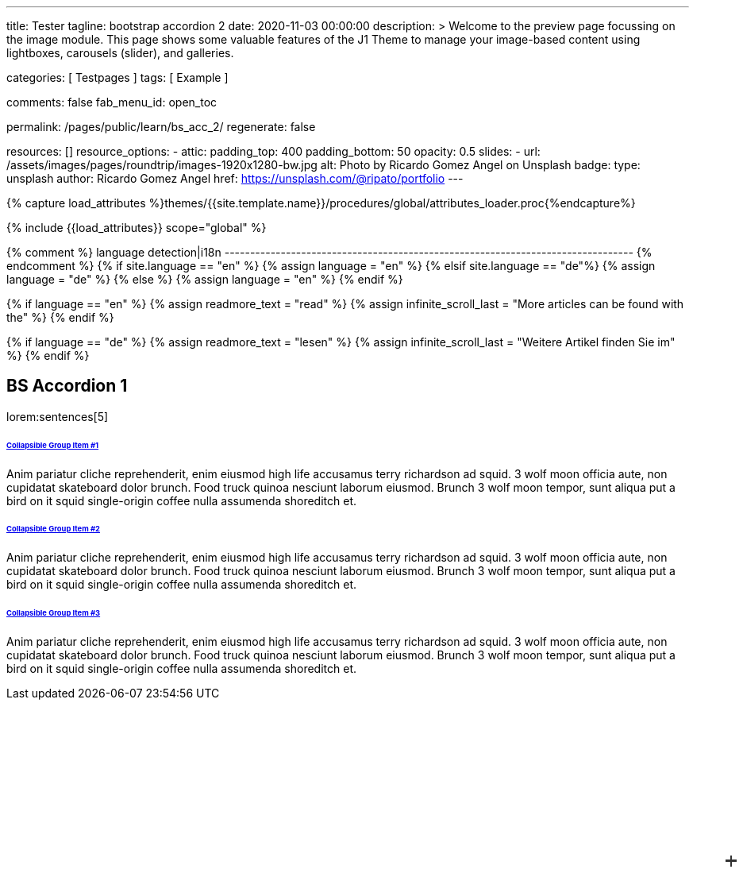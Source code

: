 ---
title:                                  Tester
tagline:                                bootstrap accordion 2
date:                                   2020-11-03 00:00:00
description: >
                                        Welcome to the preview page focussing on the image module. This page
                                        shows some valuable features of the J1 Theme to manage your image-based
                                        content using lightboxes, carousels (slider), and galleries.

categories:                             [ Testpages ]
tags:                                   [ Example ]

comments:                               false
fab_menu_id:                            open_toc

permalink:                              /pages/public/learn/bs_acc_2/
regenerate:                             false

resources:                              []
resource_options:
  - attic:
      padding_top:                      400
      padding_bottom:                   50
      opacity:                          0.5
      slides:
        - url:                          /assets/images/pages/roundtrip/images-1920x1280-bw.jpg
          alt:                          Photo by Ricardo Gomez Angel on Unsplash
          badge:
            type:                       unsplash
            author:                     Ricardo Gomez Angel
            href:                       https://unsplash.com/@ripato/portfolio
---

// Page Initializer
// =============================================================================
// Enable the Liquid Preprocessor
:page-liquid:

// Set (local) page attributes here
// -----------------------------------------------------------------------------
// :page--attr:                         <attr-value>
:images-dir:                            {imagesdir}/pages/roundtrip/100_present_images

//  Load Liquid procedures
// -----------------------------------------------------------------------------
{% capture load_attributes %}themes/{{site.template.name}}/procedures/global/attributes_loader.proc{%endcapture%}

// Load page attributes
// -----------------------------------------------------------------------------
{% include {{load_attributes}} scope="global" %}

{% comment %} language detection|i18n
-------------------------------------------------------------------------------- {% endcomment %}
{% if site.language == "en" %}
  {% assign language = "en" %}
{% elsif site.language == "de"%}
  {% assign language = "de" %}
{% else %}
  {% assign language = "en" %}
{% endif %}

{% if language == "en" %}
  {% assign readmore_text = "read" %}
  {% assign infinite_scroll_last = "More articles can be found with the" %}
{% endif %}

{% if language == "de" %}
  {% assign readmore_text = "lesen" %}
  {% assign infinite_scroll_last = "Weitere Artikel finden Sie im" %}
{% endif %}

// Page content
// ~~~~~~~~~~~~~~~~~~~~~~~~~~~~~~~~~~~~~~~~~~~~~~~~~~~~~~~~~~~~~~~~~~~~~~~~~~~~~

// Include sub-documents (if any)
// -----------------------------------------------------------------------------

== BS Accordion 1

lorem:sentences[5]

++++
<div class="container">

  <div class="row">
    <div class="col-lg-9 mx-auto">
      <!-- Accordion -->
      <div id="accordionExample" class="accordion shadow">

        <!-- Accordion item 1 -->
        <div class="card">
          <div id="headingOne" class="card-header bg-white shadow-sm border-0">
            <h6 class="mb-0 font-weight-bold"><a href="#void" data-bs-toggle="collapse" data-bs-target="#collapseOne" aria-expanded="true" aria-controls="collapseOne" class="d-block position-relative text-dark text-uppercase collapsible-link py-2">Collapsible Group Item #1</a></h6>
          </div>
          <div id="collapseOne" aria-labelledby="headingOne" data-parent="#accordionExample" class="collapse show">
            <div class="card-body p-5">
              <p class="font-weight-light m-0">Anim pariatur cliche reprehenderit, enim eiusmod high life accusamus terry richardson ad squid. 3 wolf moon officia aute, non cupidatat skateboard dolor brunch. Food truck quinoa nesciunt laborum eiusmod. Brunch 3 wolf moon tempor, sunt aliqua put a bird on it squid single-origin coffee nulla assumenda shoreditch et.</p>
            </div>
          </div>
        </div>

        <!-- Accordion item 2 -->
        <div class="card">
          <div id="headingTwo" class="card-header bg-white shadow-sm border-0">
            <h6 class="mb-0 font-weight-bold"><a href="#void" data-bs-toggle="collapse" data-bs-target="#collapseTwo" aria-expanded="false" aria-controls="collapseTwo" class="d-block position-relative collapsed text-dark text-uppercase collapsible-link py-2">Collapsible Group Item #2</a></h6>
          </div>
          <div id="collapseTwo" aria-labelledby="headingTwo" data-parent="#accordionExample" class="collapse">
            <div class="card-body p-5">
              <p class="font-weight-light m-0">Anim pariatur cliche reprehenderit, enim eiusmod high life accusamus terry richardson ad squid. 3 wolf moon officia aute, non cupidatat skateboard dolor brunch. Food truck quinoa nesciunt laborum eiusmod. Brunch 3 wolf moon tempor, sunt aliqua put a bird on it squid single-origin coffee nulla assumenda shoreditch et.</p>
            </div>
          </div>
        </div>

        <!-- Accordion item 3 -->
        <div class="card">
          <div id="headingThree" class="card-header bg-white shadow-sm border-0">
            <h6 class="mb-0 font-weight-bold"><a href="#void" data-bs-toggle="collapse" data-bs-target="#collapseThree" aria-expanded="false" aria-controls="collapseThree" class="d-block position-relative collapsed text-dark text-uppercase collapsible-link py-2">Collapsible Group Item #3</a></h6>
          </div>
          <div id="collapseThree" aria-labelledby="headingThree" data-parent="#accordionExample" class="collapse">
            <div class="card-body p-5">
              <p class="font-weight-light m-0">Anim pariatur cliche reprehenderit, enim eiusmod high life accusamus terry richardson ad squid. 3 wolf moon officia aute, non cupidatat skateboard dolor brunch. Food truck quinoa nesciunt laborum eiusmod. Brunch 3 wolf moon tempor, sunt aliqua put a bird on it squid single-origin coffee nulla assumenda shoreditch et.</p>
            </div>
          </div>
        </div>

      </div>
    </div>
  </div>
</div>



<style>
/*
*
* ==========================================
* CUSTOM UTIL CLASSES
* ==========================================
*
*/
/* Horizontal line */
.collapsible-link::before {
  content: '';
  width: 14px;
  height: 2px;
  background: #333;
  position: absolute;
  top: calc(50% - 1px);
  right: 1rem;
  display: block;
  transition: all 0.3s;
}

/* Vertical line */
.collapsible-link::after {
  content: '';
  width: 2px;
  height: 14px;
  background: #333;
  position: absolute;
  top: calc(50% - 7px);
  right: calc(1rem + 6px);
  display: block;
  transition: all 0.3s;
}

.collapsible-link[aria-expanded='true']::after {
  transform: rotate(90deg) translateX(-1px);
}

.collapsible-link[aria-expanded='true']::before {
  transform: rotate(180deg);
}


</style>
++++
